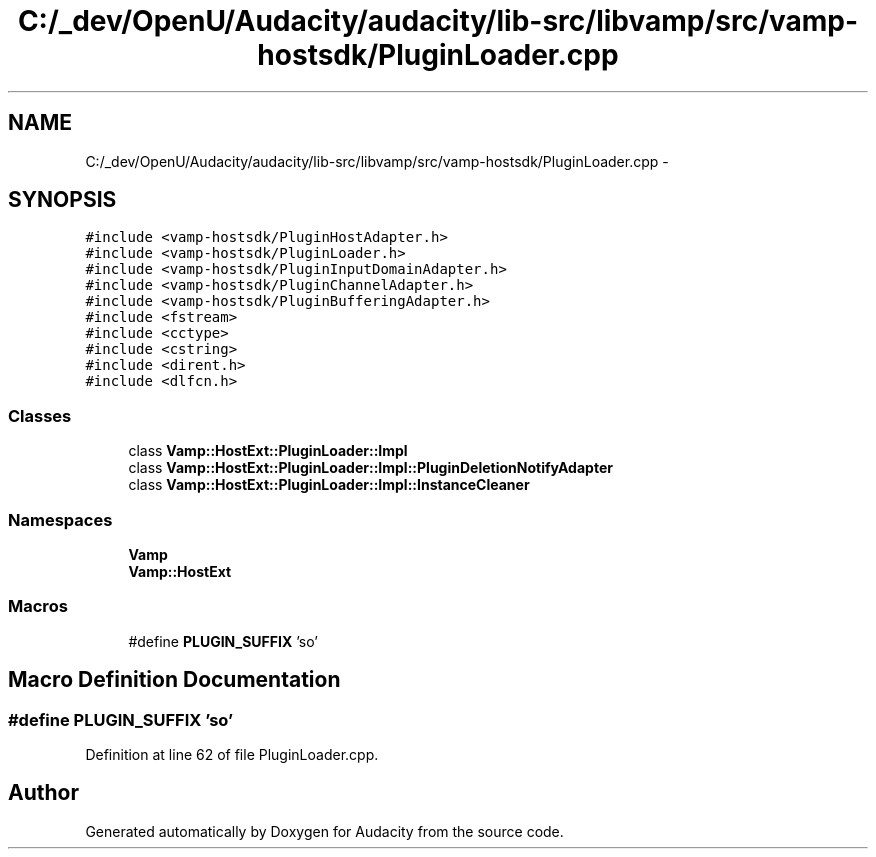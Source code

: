 .TH "C:/_dev/OpenU/Audacity/audacity/lib-src/libvamp/src/vamp-hostsdk/PluginLoader.cpp" 3 "Thu Apr 28 2016" "Audacity" \" -*- nroff -*-
.ad l
.nh
.SH NAME
C:/_dev/OpenU/Audacity/audacity/lib-src/libvamp/src/vamp-hostsdk/PluginLoader.cpp \- 
.SH SYNOPSIS
.br
.PP
\fC#include <vamp\-hostsdk/PluginHostAdapter\&.h>\fP
.br
\fC#include <vamp\-hostsdk/PluginLoader\&.h>\fP
.br
\fC#include <vamp\-hostsdk/PluginInputDomainAdapter\&.h>\fP
.br
\fC#include <vamp\-hostsdk/PluginChannelAdapter\&.h>\fP
.br
\fC#include <vamp\-hostsdk/PluginBufferingAdapter\&.h>\fP
.br
\fC#include <fstream>\fP
.br
\fC#include <cctype>\fP
.br
\fC#include <cstring>\fP
.br
\fC#include <dirent\&.h>\fP
.br
\fC#include <dlfcn\&.h>\fP
.br

.SS "Classes"

.in +1c
.ti -1c
.RI "class \fBVamp::HostExt::PluginLoader::Impl\fP"
.br
.ti -1c
.RI "class \fBVamp::HostExt::PluginLoader::Impl::PluginDeletionNotifyAdapter\fP"
.br
.ti -1c
.RI "class \fBVamp::HostExt::PluginLoader::Impl::InstanceCleaner\fP"
.br
.in -1c
.SS "Namespaces"

.in +1c
.ti -1c
.RI " \fBVamp\fP"
.br
.ti -1c
.RI " \fBVamp::HostExt\fP"
.br
.in -1c
.SS "Macros"

.in +1c
.ti -1c
.RI "#define \fBPLUGIN_SUFFIX\fP   'so'"
.br
.in -1c
.SH "Macro Definition Documentation"
.PP 
.SS "#define PLUGIN_SUFFIX   'so'"

.PP
Definition at line 62 of file PluginLoader\&.cpp\&.
.SH "Author"
.PP 
Generated automatically by Doxygen for Audacity from the source code\&.
